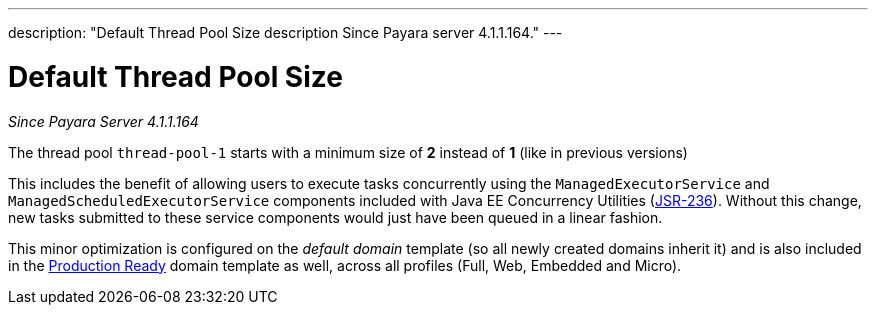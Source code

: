 ---
description: "Default Thread Pool Size description Since Payara server 4.1.1.164."
---

[[default-thread-pool-size]]
= Default Thread Pool Size

_Since Payara Server 4.1.1.164_

The thread pool `thread-pool-1` starts with a minimum size of *2*
instead of *1* (like in previous versions)

This includes the benefit of allowing users to execute tasks
concurrently using the `ManagedExecutorService` and
`ManagedScheduledExecutorService` components included with Java EE
Concurrency Utilities (https://jcp.org/ja/jsr/detail?id=236[JSR-236]).
Without this change, new tasks submitted to these service components
would just have been queued in a linear fashion.

This minor optimization is configured on the _default domain_ template
(so all newly created domains inherit it) and is also included in the
link:/documentation/payara-server/production-ready-domain.adoc[Production
Ready] domain template as well, across all profiles (Full, Web, Embedded
and Micro).
